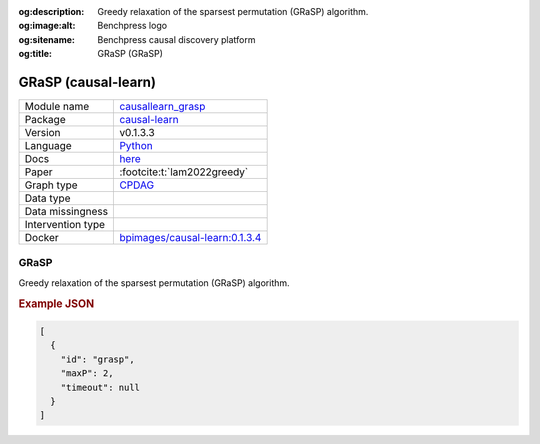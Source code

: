 


:og:description: Greedy relaxation of the sparsest permutation (GRaSP) algorithm.
:og:image:alt: Benchpress logo
:og:sitename: Benchpress causal discovery platform
:og:title: GRaSP (GRaSP)
 
.. meta::
    :title: GRaSP 
    :description: Greedy relaxation of the sparsest permutation (GRaSP) algorithm.


.. _causallearn_grasp: 

GRaSP (causal-learn) 
*********************



.. list-table:: 

   * - Module name
     - `causallearn_grasp <https://github.com/felixleopoldo/benchpress/tree/master/workflow/rules/structure_learning_algorithms/causallearn_grasp>`__
   * - Package
     - `causal-learn <https://causal-learn.readthedocs.io/en/latest/index.html>`__
   * - Version
     - v0.1.3.3
   * - Language
     - `Python <https://www.python.org/>`__
   * - Docs
     - `here <https://causal-learn.readthedocs.io/en/latest/search_methods_index/Permutation-based%20causal%20discovery%20methods/GRaSP.html#id10>`__
   * - Paper
     - :footcite:t:`lam2022greedy`
   * - Graph type
     - `CPDAG <https://search.r-project.org/CRAN/refmans/pcalg/html/dag2cpdag.html>`__
   * - Data type
     - 
   * - Data missingness
     - 
   * - Intervention type
     - 
   * - Docker 
     - `bpimages/causal-learn:0.1.3.4 <https://hub.docker.com/r/bpimages/causal-learn/tags>`__




GRaSP 
---------


Greedy relaxation of the sparsest permutation (GRaSP) algorithm.



.. rubric:: Example JSON


.. code-block:: json


    [
      {
        "id": "grasp",
        "maxP": 2,
        "timeout": null
      }
    ]

.. footbibliography::

